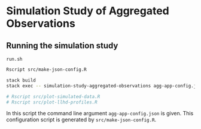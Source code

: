 * Simulation Study of Aggregated Observations

** Running the simulation study

=run.sh=
#+BEGIN_SRC sh :tangle run.sh
Rscript src/make-json-config.R

stack build
stack exec -- simulation-study-aggregated-observations agg-app-config.json

# Rscript src/plot-simulated-data.R
# Rscript src/plot-llhd-profiles.R
#+END_SRC

In this script the command line argument =agg-app-config.json= is given. This
configuration script is generated by =src/make-json-config.R=.

